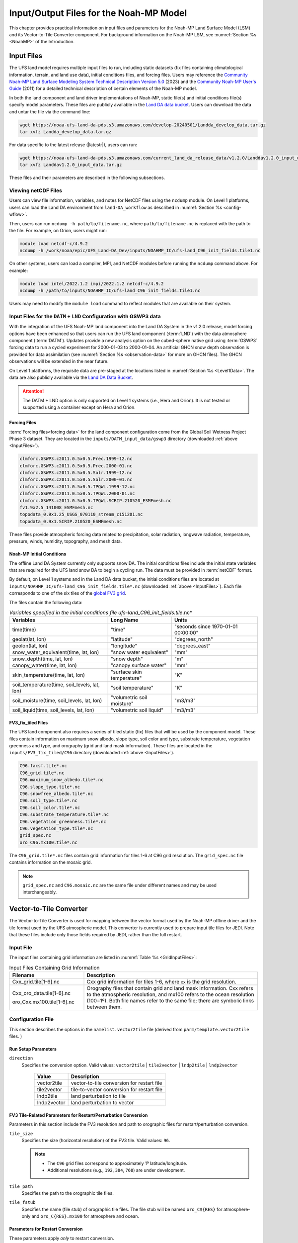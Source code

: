 .. _Model:

*****************************************
Input/Output Files for the Noah-MP Model
*****************************************

This chapter provides practical information on input files and parameters for the Noah-MP Land Surface Model (LSM) and its Vector-to-Tile Converter component.
For background information on the Noah-MP LSM, see :numref:`Section %s <NoahMP>` of the Introduction. 

.. _InputFiles:

Input Files 
**************

The UFS land model requires multiple input files to run, including static datasets (fix files containing climatological information, terrain, and land use data), initial conditions files, and forcing files. 
Users may reference the `Community Noah-MP Land Surface Modeling System Technical Description Version 5.0 <https://opensky.ucar.edu/islandora/object/technotes:599>`_ (2023) and the `Community Noah-MP User's Guide <https://www.jsg.utexas.edu/noah-mp/files/Users_Guide_v0.pdf>`_ (2011) for a detailed technical description of certain elements of the Noah-MP model.

In both the land component and land driver implementations of Noah-MP, static file(s) and initial conditions file(s) specify model parameters. 
These files are publicly available in the `Land DA data bucket <https://registry.opendata.aws/noaa-ufs-land-da/>`_. 
Users can download the data and untar the file via the command line:

.. _TarFile:

.. code-block:: console

   wget https://noaa-ufs-land-da-pds.s3.amazonaws.com/develop-20240501/Landda_develop_data.tar.gz
   tar xvfz Landda_develop_data.tar.gz

For data specific to the latest release (|latestr|), users can run: 

.. code-block:: console
   
   wget https://noaa-ufs-land-da-pds.s3.amazonaws.com/current_land_da_release_data/v1.2.0/Landdav1.2.0_input_data.tar.gz
   tar xvfz Landdav1.2.0_input_data.tar.gz

These files and their parameters are described in the following subsections.


.. _view-netcdf-files:

Viewing netCDF Files
======================

Users can view file information, variables, and notes for NetCDF files using the ``ncdump`` module. On Level 1 platforms, users can load the Land DA environment from ``land-DA_workflow`` as described in :numref:`Section %s <config-wflow>`. 

Then, users can run ``ncdump -h path/to/filename.nc``, where ``path/to/filename.nc`` is replaced with the path to the file. For example, on Orion, users might run: 

.. code-block:: console

   module load netcdf-c/4.9.2
   ncdump -h /work/noaa/epic/UFS_Land-DA_Dev/inputs/NOAHMP_IC/ufs-land_C96_init_fields.tile1.nc


On other systems, users can load a compiler, MPI, and NetCDF modules before running the ``ncdump`` command above. For example: 

.. code-block:: console

   module load intel/2022.1.2 impi/2022.1.2 netcdf-c/4.9.2
   ncdump -h /path/to/inputs/NOAHMP_IC/ufs-land_C96_init_fields.tile1.nc

Users may need to modify the ``module load`` command to reflect modules that are available on their system. 

.. _datm-lnd-input-files:

Input Files for the ``DATM`` + ``LND`` Configuration with GSWP3 data
======================================================================

With the integration of the UFS Noah-MP land component into the Land DA System in the v1.2.0 release, model forcing options have been enhanced so that users can run the UFS land component (:term:`LND`) with the data atmosphere component (:term:`DATM`). Updates provide a new analysis option on the cubed-sphere native grid using :term:`GSWP3` forcing data to run a cycled experiment for 2000-01-03 to 2000-01-04. An artificial GHCN snow depth observation is provided for data assimilation (see :numref:`Section %s <observation-data>` for more on GHCN files). The GHCN observations will be extended in the near future. 

On Level 1 platforms, the requisite data are pre-staged at the locations listed in :numref:`Section %s <Level1Data>`. The data are also publicly available via the `Land DA Data Bucket <https://registry.opendata.aws/noaa-ufs-land-da/>`_. 

.. attention::

   The DATM + LND option is only supported on Level 1 systems (i.e., Hera and Orion). It is not tested or supported using a container except on Hera and Orion. 

Forcing Files
---------------

:term:`Forcing files<forcing data>` for the land component configuration come from the Global Soil Wetness Project Phase 3 dataset. They are located in the ``inputs/DATM_input_data/gswp3`` directory (downloaded :ref:`above <InputFiles>`).

.. code-block:: console 

   clmforc.GSWP3.c2011.0.5x0.5.Prec.1999-12.nc
   clmforc.GSWP3.c2011.0.5x0.5.Prec.2000-01.nc
   clmforc.GSWP3.c2011.0.5x0.5.Solr.1999-12.nc
   clmforc.GSWP3.c2011.0.5x0.5.Solr.2000-01.nc
   clmforc.GSWP3.c2011.0.5x0.5.TPQWL.1999-12.nc
   clmforc.GSWP3.c2011.0.5x0.5.TPQWL.2000-01.nc
   clmforc.GSWP3.c2011.0.5x0.5.TPQWL.SCRIP.210520_ESMFmesh.nc
   fv1.9x2.5_141008_ESMFmesh.nc
   topodata_0.9x1.25_USGS_070110_stream_c151201.nc
   topodata_0.9x1.SCRIP.210520_ESMFmesh.nc

These files provide atmospheric forcing data related to precipitation, solar radiation, longwave radiation, temperature, pressure, winds, humidity, topography, and mesh data. 

Noah-MP Initial Conditions
----------------------------

The offline Land DA System currently only supports snow DA. 
The initial conditions files include the initial state variables that are required for the UFS land snow DA to begin a cycling run. The data must be provided in :term:`netCDF` format. 

By default, on Level 1 systems and in the Land DA data bucket, the initial conditions files are located at ``inputs/NOAHMP_IC/ufs-land_C96_init_fields.tile*.nc`` (downloaded :ref:`above <InputFiles>`). Each file corresponds to one of the six tiles of the `global FV3 grid <https://www.gfdl.noaa.gov/fv3/fv3-grids/>`_.  

The files contain the following data:             

.. list-table:: *Variables specified in the initial conditions file ufs-land_C96_init_fields.tile*.nc*
   :header-rows: 1

   * - Variables
     - Long Name
     - Units 
   * - time(time)
     - "time"
     - "seconds since 1970-01-01 00:00:00"
   * - geolat(lat, lon)
     - "latitude"
     - "degrees_north"
   * - geolon(lat, lon)
     - "longitude"
     - "degrees_east"
   * - snow_water_equivalent(time, lat, lon)
     - "snow water equivalent"
     - "mm"
   * - snow_depth(time, lat, lon)
     - "snow depth"
     - "m"
   * - canopy_water(time, lat, lon)
     - "canopy surface water"
     - "mm"
   * - skin_temperature(time, lat, lon)
     - "surface skin temperature"
     - "K"
   * - soil_temperature(time, soil_levels, lat, lon)
     - "soil temperature"
     - "K"
   * - soil_moisture(time, soil_levels, lat, lon)
     - "volumetric soil moisture"
     - "m3/m3"
   * - soil_liquid(time, soil_levels, lat, lon)
     - "volumetric soil liquid"
     - "m3/m3"


FV3_fix_tiled Files
---------------------

The UFS land component also requires a series of tiled static (fix) files that will be used by the component model. These files contain information on maximum snow albedo, slope type, soil color and type, substrate temperature, vegetation greenness and type, and orography (grid and land mask information). These files are located in the ``inputs/FV3_fix_tiled/C96`` directory (downloaded :ref:`above <InputFiles>`). 

.. code-block:: console

   C96.facsf.tile*.nc
   C96_grid.tile*.nc
   C96.maximum_snow_albedo.tile*.nc 
   C96.slope_type.tile*.nc
   C96.snowfree_albedo.tile*.nc
   C96.soil_type.tile*.nc
   C96.soil_color.tile*.nc
   C96.substrate_temperature.tile*.nc
   C96.vegetation_greenness.tile*.nc
   C96.vegetation_type.tile*.nc
   grid_spec.nc
   oro_C96.mx100.tile*.nc

The ``C96_grid.tile*.nc`` files contain grid information for tiles 1-6 at C96 grid resolution. The ``grid_spec.nc`` file contains information on the mosaic grid. 

.. note:: 

   ``grid_spec.nc`` and ``C96.mosaic.nc`` are the same file under different names and may be used interchangeably. 


.. _VectorTileConverter:

Vector-to-Tile Converter
***************************

The Vector-to-Tile Converter is used for mapping between the vector format
used by the Noah-MP offline driver and the tile format used by the UFS
atmospheric model. This converter is currently used to prepare input tile files
for JEDI. Note that these files include only those fields required by
JEDI, rather than the full restart.

.. _V2TInputFiles:

Input File
=============

The input files containing grid information are listed in :numref:`Table %s <GridInputFiles>`:

.. _GridInputFiles:

.. list-table:: Input Files Containing Grid Information
   :widths: 30 70
   :header-rows: 1

   * - Filename
     - Description
   * - Cxx_grid.tile[1-6].nc
     - Cxx grid information for tiles 1-6, where ``xx`` is the grid resolution.
   * - Cxx_oro_data.tile[1-6].nc 
       
       oro_Cxx.mx100.tile[1-6].nc

     - Orography files that contain grid and land mask information. 
       Cxx refers to the atmospheric resolution, and mx100 refers to the ocean 
       resolution (100=1º). Both file names refer to the same file; there are symbolic links between them. 

Configuration File
======================

This section describes the options in the ``namelist.vector2tile`` file (derived from ``parm/template.vector2tile`` files. )

Run Setup Parameters
----------------------

``direction``
   Specifies the conversion option. Valid values: ``vector2tile`` | ``tile2vector`` | ``lndp2tile`` | ``lndp2vector``

      +--------------+---------------------------------------------+
      | Value        | Description                                 |
      +==============+=============================================+
      | vector2tile  | vector-to-tile conversion for restart file  |
      +--------------+---------------------------------------------+
      | tile2vector  | tile-to-vector conversion for restart file  |
      +--------------+---------------------------------------------+
      | lndp2tile    | land perturbation to tile                   |
      +--------------+---------------------------------------------+
      | lndp2vector  | land perturbation to vector                 |
      +--------------+---------------------------------------------+

FV3 Tile-Related Parameters for Restart/Perturbation Conversion
---------------------------------------------------------------

Parameters in this section include the FV3 resolution and path to orographic files 
for restart/perturbation conversion. 

``tile_size``
   Specifies the size (horizontal resolution) of the FV3 tile. Valid values: ``96``. 
   
   .. note:: 
      
      * The ``C96`` grid files correspond to approximately 1º latitude/longitude. 
      * Additional resolutions (e.g., ``192``, ``384``, ``768``) are under development. 

``tile_path``
   Specifies the path to the orographic tile files.

``tile_fstub``
   Specifies the name (file stub) of orographic tile files. The file stub will be named ``oro_C${RES}`` for atmosphere-only and ``oro_C{RES}.mx100`` for atmosphere and ocean. 

Parameters for Restart Conversion
------------------------------------

These parameters apply *only* to restart conversion.

``restart_date``
   Specifies the time stamp for restart conversion in "YYYY-MM-DD HH:00:00" format. 

``static_filename``
   Specifies the path for static file.

``vector_restart_path``
   Specifies the location of vector restart file, vector-to-tile direction.

``tile_restart_path``
   Specifies the location of tile restart file, tile-to-vector direction.

``output_path``
   Specifies the path for converted files. If this is same as tile/vector path, the files may be overwritten.

Perturbation Mapping Parameters
----------------------------------

These parameters are *only* relevant for perturbation mapping in ensembles. 
Support for ensembles is *not* provided for the Land DA v1.0.0 release. 

``lndp_layout``
   Specifies the layout options. Valid values: ``1x4`` | ``4x1`` | ``2x2``

``lndp_input_file``
   Specifies the path for the input file.

``output files``
   Specifies the path for the output file.

``lndp_var_list``
   Specifies the land perturbation variable options. Valid values: ``vgf`` | ``smc``

      +-------+------------------------------------------+
      | Value | Description                              |
      +=======+==========================================+
      | vgf   | Perturbs the vegetation green fraction   |
      +-------+------------------------------------------+
      | smc   | Perturbs the soil moisture               |
      +-------+------------------------------------------+

Example of a ``namelist.vector2tile`` Entry
----------------------------------------------

.. code-block:: console

   &run_setup

   direction = "vector2tile"

   &FV3 resolution and path to oro files for restart/perturbation
   conversion

   tile_size = 96
   tile_path ="/ /"
   tile_fstub = "oro_C96.mx100"

   !------------------- only restart conversion -------------------

   ! Time stamp for conversion for restart conversion
   restart_date = "2019-09-30 23:00:00"

   ! Path for static file
   static_filename="/*/filename.nc "

   ! Location of vector restart file (vector2tile direction)
   vector_restart_path ="/ /"

   ! Location of tile restart files (tile2vector direction)
   tile_restart_path ="/ /"

   output_path ="/ /"

   !------------------- only perturbation mapping -------------------
   lndp_layout = "1x4"

   ! input files
   lndp_input_file ="/*/filename.nc "

   ! output files
   lndp_output_file = "./output.nc"

   ! land perturbation variable list
   lndp_var_list='vgf','smc'
